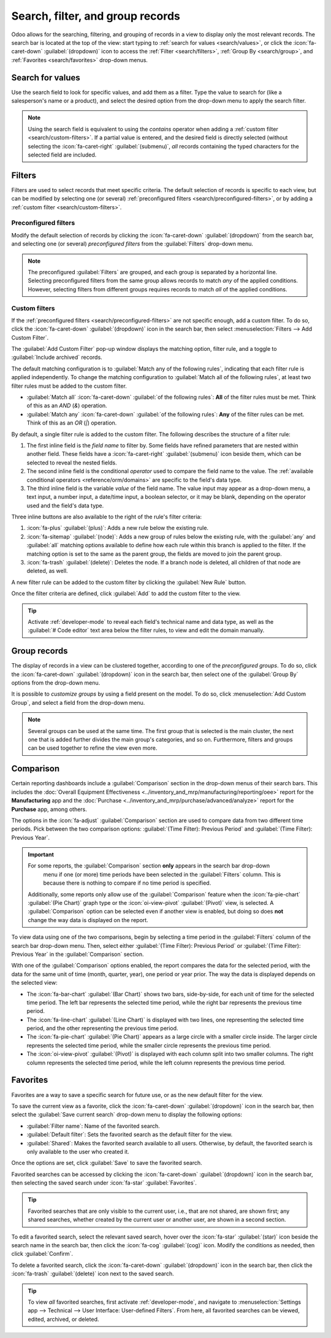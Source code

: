 =================================
Search, filter, and group records
=================================

Odoo allows for the searching, filtering, and grouping of records in a view to display only the most
relevant records. The search bar is located at the top of the view: start typing to :ref:`search for
values <search/values>`, or click the :icon:`fa-caret-down` :guilabel:`(dropdown)` icon to access
the :ref:`Filter <search/filters>`, :ref:`Group By <search/group>`, and :ref:`Favorites
<search/favorites>` drop-down menus.

.. _search/values:

Search for values
=================

Use the search field to look for specific values, and add them as a filter. Type the value to search
for (like a salesperson's name or a product), and select the desired option from the drop-down menu
to apply the search filter.

.. example::
   Instead of adding a :ref:`custom filter <search/custom-filters>` to select records where
   *Mitchell Admin* is the salesperson on the *Sales Analysis* report (:menuselection:`Sales app -->
   Reporting --> Sales`), search for `Mitch`, and click the :icon:`fa-caret-right`
   :guilabel:`(submenu)` icon next to :guilabel:`Search Salesperson for: Mitch`, and select
   :guilabel:`Mitchell Admin`.

   .. image:: search/search-values.png
      :alt: Searching for a specific value on the Sales Analysis report

.. note::
   Using the search field is equivalent to using the *contains* operator when adding a :ref:`custom
   filter <search/custom-filters>`. If a partial value is entered, and the desired field is directly
   selected (without selecting the :icon:`fa-caret-right` :guilabel:`(submenu)`, *all* records
   containing the typed characters for the selected field are included.

.. _search/filters:

Filters
=======

Filters are used to select records that meet specific criteria. The default selection of records is
specific to each view, but can be modified by selecting one (or several) :ref:`preconfigured filters
<search/preconfigured-filters>`, or by adding a :ref:`custom filter <search/custom-filters>`.

.. _search/preconfigured-filters:

Preconfigured filters
---------------------

Modify the default selection of records by clicking the :icon:`fa-caret-down` :guilabel:`(dropdown)`
from the search bar, and selecting one (or several) *preconfigured filters* from the
:guilabel:`Filters` drop-down menu.

.. example::
   On the *Sales Analysis* report (:menuselection:`Sales app --> Reporting --> Sales`), only records
   that are at the *sales order* stage, with an *order date* within the last 365 days, are selected
   by default.

   To also include records at the *quotation* stage, select :guilabel:`Quotations` from the
   :guilabel:`Filters`.

   Furthermore, to *only* include sales order and quotation records from a specific year, like 2024,
   for example, first remove the existing `Order Date: Last 365 Days` filter by clicking
   :icon:`fa-times` :guilabel:`(cancel)`, then select the :menuselection:`Order Date --> 2024`
   filter.

   .. image:: search/preconfigured-filters.png
      :alt: Using preconfigured filters on the Sales Analysis report

.. note::
   The preconfigured :guilabel:`Filters` are grouped, and each group is separated by a horizontal
   line. Selecting preconfigured filters from the same group allows records to match *any* of the
   applied conditions. However, selecting filters from different groups requires records to match
   *all* of the applied conditions.

.. _search/custom-filters:

Custom filters
--------------

If the :ref:`preconfigured filters <search/preconfigured-filters>` are not specific enough, add a
custom filter. To do so, click the :icon:`fa-caret-down` :guilabel:`(dropdown)` icon in the search
bar, then select :menuselection:`Filters --> Add Custom Filter`.

The :guilabel:`Add Custom Filter` pop-up window displays the matching option, filter rule, and a
toggle to :guilabel:`Include archived` records.

.. image:: search/custom-filter.png
   :alt: The Add Custom Filter pop-up window.

The default matching configuration is to :guilabel:`Match any of the following rules`, indicating
that each filter rule is applied independently. To change the matching configuration to
:guilabel:`Match all of the following rules`, at least two filter rules must be added to the custom
filter.

- :guilabel:`Match all` :icon:`fa-caret-down` :guilabel:`of the following rules`: **All** of the
  filter rules must be met. Think of this as an *AND* (`&`) operation.
- :guilabel:`Match any` :icon:`fa-caret-down` :guilabel:`of the following rules`: **Any** of the
  filter rules can be met. Think of this as an *OR* (`|`) operation.

By default, a single filter rule is added to the custom filter. The following describes the
structure of a filter rule:

#. The first inline field is the *field name* to filter by. Some fields have refined parameters that
   are nested within another field. These fields have a :icon:`fa-caret-right` :guilabel:`(submenu)`
   icon beside them, which can be selected to reveal the nested fields.
#. The second inline field is the conditional *operator* used to compare the field name to the
   value. The :ref:`available conditional operators <reference/orm/domains>` are specific to the
   field's data type.
#. The third inline field is the variable *value* of the field name. The value input may appear as a
   drop-down menu, a text input, a number input, a date/time input, a boolean selector, or it may be
   blank, depending on the operator used and the field's data type.

Three inline buttons are also available to the right of the rule's filter criteria:

#. :icon:`fa-plus` :guilabel:`(plus)`: Adds a new rule below the existing rule.
#. :icon:`fa-sitemap` :guilabel:`(node)`: Adds a new group of rules below the existing rule, with
   the :guilabel:`any` and :guilabel:`all` matching options available to define how each rule within
   this branch is applied to the filter. If the matching option is set to the same as the parent
   group, the fields are moved to join the parent group.

   .. example::
      If the matching option is set to :guilabel:`Match all` :icon:`fa-caret-down` :guilabel:`of the
      following rules`, and a new branch is added with its matching option changed from
      :guilabel:`any` :icon:`fa-caret-down` :guilabel:`of` to :guilabel:`all` :icon:`fa-caret-down`
      :guilabel:`of`, the newly-added branch disappears, and its group of rules are moved to the
      parent group.

#. :icon:`fa-trash` :guilabel:`(delete)`: Deletes the node. If a branch node is deleted, all
   children of that node are deleted, as well.

A new filter rule can be added to the custom filter by clicking the :guilabel:`New Rule` button.

Once the filter criteria are defined, click :guilabel:`Add` to add the custom filter to the view.

.. example::
   To target all leads and opportunities from the :menuselection:`CRM` app that are in the *Won*
   stage, and have an expected revenue greater than $1,000, the following should be entered:

   :guilabel:`Match all` :icon:`fa-caret-down` :guilabel:`of the following rules:`

   #. :guilabel:`Stage` :guilabel:`is in` :guilabel:`Won`
   #. :guilabel:`Expected Revenue` :guilabel:`>` `1,000`
   #. :guilabel:`any` :icon:`fa-caret-down` :guilabel:`of:`

      - :guilabel:`Type` :guilabel:`=` :guilabel:`Lead`
      - :guilabel:`Type` :guilabel:`=` :guilabel:`Opportunity`

   .. image:: search/custom-filter-example.png
      :alt: Adding a custom filter to filter specific records in CRM.

.. tip::
   Activate :ref:`developer-mode` to reveal each field's technical name and data type, as well as
   the :guilabel:`# Code editor` text area below the filter rules, to view and edit the domain
   manually.

.. _search/group:

Group records
=============

The display of records in a view can be clustered together, according to one of the *preconfigured
groups*. To do so, click the :icon:`fa-caret-down` :guilabel:`(dropdown)` icon in the search bar,
then select one of the :guilabel:`Group By` options from the drop-down menu.

.. example::
   To group the records by salesperson on the *Sales Analysis* report (:menuselection:`Sales app -->
   Reporting --> Sales`), click the :guilabel:`Salesperson` option from the :guilabel:`Group By`
   drop-down menu. The view changes to group the records by salesperson, without filtering out any
   records.

   .. image:: search/group.png
      :alt: Grouping records on the Sales Analysis report

It is possible to *customize groups* by using a field present on the model. To do so, click
:menuselection:`Add Custom Group`, and select a field from the drop-down menu.

.. note::
   Several groups can be used at the same time. The first group that is selected is the main
   cluster, the next one that is added further divides the main group's categories, and so on.
   Furthermore, filters and groups can be used together to refine the view even more.

.. _search/comparison:

Comparison
==========

Certain reporting dashboards include a :guilabel:`Comparison` section in the drop-down menus of
their search bars. This includes the :doc:`Overall Equipment Effectiveness
<../inventory_and_mrp/manufacturing/reporting/oee>` report for the **Manufacturing** app and the
:doc:`Purchase <../inventory_and_mrp/purchase/advanced/analyze>` report for the **Purchase** app,
among others.

The options in the :icon:`fa-adjust` :guilabel:`Comparison` section are used to compare data from
two different time periods. Pick between the two comparison options: :guilabel:`(Time Filter):
Previous Period` and :guilabel:`(Time Filter): Previous Year`.

.. important::
   For some reports, the :guilabel:`Comparison` section **only** appears in the search bar drop-down
    menu if one (or more) time periods have been selected in the :guilabel:`Filters` column. This is
    because there is nothing to compare if no time period is specified.

   Additionally, some reports only allow use of the :guilabel:`Comparison` feature when the
   :icon:`fa-pie-chart` :guilabel:`(Pie Chart)` graph type or the :icon:`oi-view-pivot`
   :guilabel:`(Pivot)` view, is selected. A :guilabel:`Comparison` option can be selected even if
   another view is enabled, but doing so does **not** change the way data is displayed on the
   report.

.. image:: search/comparison-section.png
   :alt: The search bar for the production analysis report.

To view data using one of the two comparisons, begin by selecting a time period in the
:guilabel:`Filters` column of the search bar drop-down menu. Then, select either :guilabel:`(Time
Filter): Previous Period` or :guilabel:`(Time Filter): Previous Year` in the :guilabel:`Comparison`
section.

With one of the :guilabel:`Comparison` options enabled, the report compares the data for the
selected period, with the data for the same unit of time (month, quarter, year), one period or year
prior. The way the data is displayed depends on the selected view:

- The :icon:`fa-bar-chart` :guilabel:`(Bar Chart)` shows two bars, side-by-side, for each unit of
  time for the selected time period. The left bar represents the selected time period, while the
  right bar represents the previous time period.
- The :icon:`fa-line-chart` :guilabel:`(Line Chart)` is displayed with two lines, one representing
  the selected time period, and the other representing the previous time period.
- The :icon:`fa-pie-chart` :guilabel:`(Pie Chart)` appears as a large circle with a smaller circle
  inside. The larger circle represents the selected time period, while the smaller circle represents
  the previous time period.
- The :icon:`oi-view-pivot` :guilabel:`(Pivot)` is displayed with each column split into two smaller
  columns. The right column represents the selected time period, while the left column represents
  the previous time period.

.. example::
   In the :guilabel:`Production Analysis` report of the :menuselection:`Manufacturing` app, data for
   the second quarter of 2024 is compared to data for the second quarter of 2023. :guilabel:`Q2` is
   selected in the :guilabel:`End Date` filter section of the search bar drop-down
   menu. In the :guilabel:`Comparison` section, :guilabel:`End Date: Previous Year` is selected.

   The current year is 2024, so the larger circle shows data for the second quarter (Q2) of 2024.
   The smaller circle shows data for the second quarter (Q2) of 2023, which is the same time period,
   but one *year* prior.

   If :guilabel:`End Date: Previous Period` is selected instead, the smaller circle shows data for
   the first quarter (Q1) of 2024, which is the same time period, but one *period* prior.

   .. image:: search/comparison.png
      :alt: The comparison view of the Production Analysis report.

.. _search/favorites:

Favorites
=========

Favorites are a way to save a specific search for future use, or as the new default filter for the
view.

To save the current view as a favorite, click the :icon:`fa-caret-down` :guilabel:`(dropdown)` icon
in the search bar, then select the :guilabel:`Save current search` drop-down menu to display the
following options:

- :guilabel:`Filter name`: Name of the favorited search.
- :guilabel:`Default filter`: Sets the favorited search as the default filter for the view.
- :guilabel:`Shared`: Makes the favorited search available to all users. Otherwise, by default, the
  favorited search is only available to the user who created it.

Once the options are set, click :guilabel:`Save` to save the favorited search.

.. image:: search/favorites.png
   :alt: Saving a favorite search on the Sales Analysis report.
   :scale: 80%

Favorited searches can be accessed by clicking the :icon:`fa-caret-down` :guilabel:`(dropdown)` icon
in the search bar, then selecting the saved search under :icon:`fa-star` :guilabel:`Favorites`.

.. tip::
   Favorited searches that are only visible to the current user, i.e., that are not shared, are
   shown first; any shared searches, whether created by the current user or another user, are
   shown in a second section.

To edit a favorited search, select the relevant saved search, hover over the :icon:`fa-star`
:guilabel:`(star)` icon beside the search name in the search bar, then click the :icon:`fa-cog`
:guilabel:`(cog)` icon. Modify the conditions as needed, then click :guilabel:`Confirm`.

To delete a favorited search, click the :icon:`fa-caret-down` :guilabel:`(dropdown)` icon in the
search bar, then click the :icon:`fa-trash` :guilabel:`(delete)` icon next to the saved search.

.. tip::
   To view *all* favorited searches, first activate :ref:`developer-mode`, and navigate to
   :menuselection:`Settings app --> Technical --> User Interface: User-defined Filters`. From here,
   all favorited searches can be viewed, edited, archived, or deleted.
